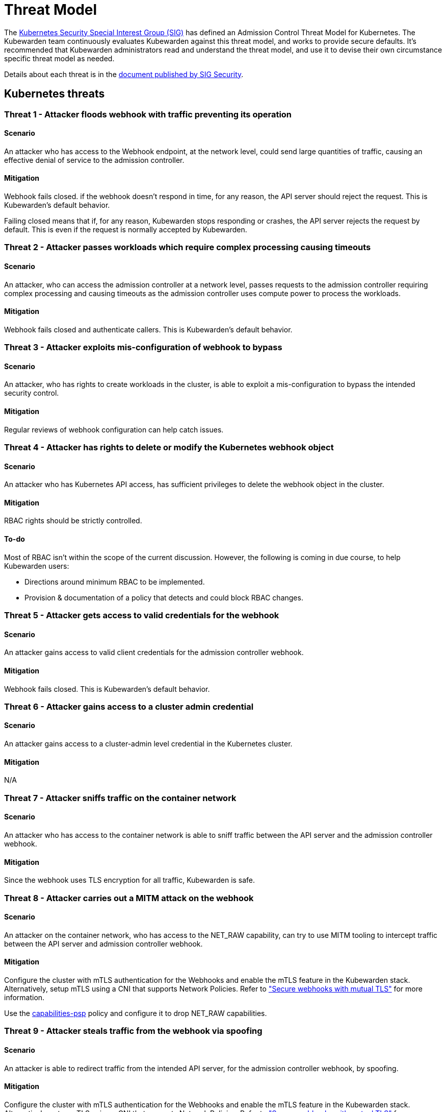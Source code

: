 = Threat Model
:description: The Kubernetes Admission Control Threat Model and Kubewarden.
:doc-persona: ["kubewarden-all"]
:doc-topic: ["security", "threat-model"]
:doc-type: ["reference"]
:keywords: ["kubernetes", "admission control threat model", "kubewarden"]
:sidebar_label: Threat Model
:sidebar_position: 80
:current-version: {page-origin-branch}

The https://github.com/kubernetes/community/tree/master/sig-security[Kubernetes
Security Special Interest Group (SIG)] has defined an Admission Control Threat
Model for Kubernetes. The Kubewarden team continuously evaluates Kubewarden
against this threat model, and works to provide secure defaults. It's
recommended that Kubewarden administrators read and understand the threat
model, and use it to devise their own circumstance specific threat model as
needed.

Details about each threat is in the
https://github.com/kubernetes/sig-security/tree/main/sig-security-docs/papers/admission-control[document
published by SIG Security].

== Kubernetes threats

=== Threat 1 - Attacker floods webhook with traffic preventing its operation

==== Scenario

An attacker who has access to the Webhook endpoint,
at the network level,
could send large quantities of traffic,
causing an effective denial of service to the admission controller.

==== Mitigation

Webhook fails closed.
if the webhook doesn't respond in time,
for any reason, the API server should reject the request.
This is Kubewarden's default behavior.

Failing closed means that if, for any reason,
Kubewarden stops responding or crashes,
the API server rejects the request by default.
This is even if the request is normally accepted by Kubewarden.

=== Threat 2 - Attacker passes workloads which require complex processing causing timeouts

==== Scenario

An attacker, who can access the admission controller at a network level, passes
requests to the admission controller requiring complex processing and causing
timeouts as the admission controller uses compute power to process the workloads.

==== Mitigation

Webhook fails closed and authenticate callers.
This is Kubewarden's default behavior.

=== Threat 3 - Attacker exploits mis-configuration of webhook to bypass

==== Scenario

An attacker, who has rights to create workloads in the cluster, is able to exploit
a mis-configuration to bypass the intended security control.

==== Mitigation

Regular reviews of webhook configuration can help catch issues.

=== Threat 4 - Attacker has rights to delete or modify the Kubernetes webhook object

==== Scenario

An attacker who has Kubernetes API access, has sufficient privileges to delete
the webhook object in the cluster.

==== Mitigation

RBAC rights should be strictly controlled.

==== To-do

Most of RBAC isn't within the scope of the current discussion. However, the
following is coming in due course, to help Kubewarden users:

* Directions around minimum RBAC to be implemented.
* Provision & documentation of a policy that detects and could block RBAC
  changes.

=== Threat 5 - Attacker gets access to valid credentials for the webhook

==== Scenario

An attacker gains access to valid client credentials for the admission controller webhook.

==== Mitigation

Webhook fails closed.
This is Kubewarden's default behavior.

=== Threat 6 - Attacker gains access to a cluster admin credential

==== Scenario

An attacker gains access to a cluster-admin level credential in the Kubernetes cluster.

==== Mitigation

N/A

=== Threat 7 - Attacker sniffs traffic on the container network

==== Scenario

An attacker who has access to the container network is able to sniff traffic
between the API server and the admission controller webhook.

==== Mitigation

Since the webhook uses TLS encryption for all traffic, Kubewarden is safe.

=== Threat 8 - Attacker carries out a MITM attack on the webhook

==== Scenario

An attacker on the container network, who has access to the NET_RAW capability,
can try to use MITM tooling to intercept traffic between the API server and
admission controller webhook.

==== Mitigation

Configure the cluster with mTLS authentication for the Webhooks and enable the
mTLS feature in the Kubewarden stack. Alternatively, setup mTLS using a CNI
that supports Network Policies. Refer to
xref:/reference/security-hardening/webhook-hardening.md["Secure webhooks with
mutual TLS"] for more information.

Use the
https://artifacthub.io/packages/kubewarden/capabilities-psp/capabilities-psp[capabilities-psp]
policy and configure it to drop NET_RAW capabilities.

=== Threat 9 - Attacker steals traffic from the webhook via spoofing

==== Scenario

An attacker is able to redirect traffic from the intended API server, for the
admission controller webhook, by spoofing.

==== Mitigation

Configure the cluster with mTLS authentication for the Webhooks and enable the
mTLS feature in the Kubewarden stack. Alternatively, setup mTLS using a CNI
that supports Network Policies. Refer to
xref:/reference/security-hardening/webhook-hardening.md["Secure webhooks with
mutual TLS"] for more information.

=== Threat 10 - Abusing a mutation rule to create a privileged container

==== Scenario

An attacker is able to cause a mutating admission controller to modify a workload,
such that it allows for privileged container creation.

==== Mitigation

Review and test all rules.

=== Threat 11 - Attacker deploys workloads to namespaces that are exempt from admission control

==== Scenario

An attacker is able to deploy workloads to Kubernetes namespaces exempt
from the admission controller configuration.

==== Mitigation

RBAC rights are strictly controlled

==== To-do

Most of the RBAC is out of scope regarding this decision. However, the
Kubewarden team aims to:

* Warn users via our docs and _suggest_ the minimum RBAC to be used.
* Provide a policy which detects RBAC changes and *perhaps* block them.

=== Threat 12 - Block rule can be bypassed due to missing match (for example, missing initcontainers)

==== Scenario

An attacker created a workload manifest which uses a feature of the Kubernetes
API which isn't covered by the admission controller

==== Mitigation

Review and test all rules. You should review PRs changing any rules in policies
deployment.

=== Threat 13 - Attacker exploits bad string matching on a blocklist to bypass rules

==== Scenario

An attacker, who has rights to create workloads, bypasses a rule by exploiting
bad string matching.

==== Mitigation

Review and test all rules.

==== To-do

Introduce tests to cover this rule.
As always, you should review PRs changing the rules in the policies deployment.

=== Threat 14 - Attacker uses new/old features of the Kubernetes API which have no rules

==== Scenario

An attacker, with rights to create workloads, uses new features of the Kubernetes
API (for example, a changed API version) to bypass a rule.

==== Mitigation

Review and test all rules. There is a policy that tests for the use of
deprecated resources. It's available from
https://github.com/kubewarden/deprecated-api-versions-policy[the
deprecated-api-versions-policy].

NOTE: `deprecated-api-versions-policy` only deals with Custom Resources known
to it. The threat is both deprecated resource versions, and new unknown ones
that are misused, hence the policy only covers part of the problem.

=== Threat 15 - Attacker deploys privileged container to node running Webhook controller

==== Scenario

An attacker, who has rights to deploy privileged containers to the cluster, creates
a privileged container on the cluster node where the admission controller webhook operates.

==== Mitigation

Admission controller uses restrictive policies to prevent privileged workloads.

=== Threat 16 - Attacker mounts a privileged node hostpath allowing modification of Webhook controller configuration

==== Scenario

An attacker, who has rights to deploy hostPath volumes with workloads, creates a
volume that allows for access to the admission controller pod's files.

Deploy the `kubewarden-default` Helm chart and enable its recommended policies,
which includes the `hostpaths-psp` policy. This policy is configured to reduce
the shared hostPath volumes.

=== Threat 17 - Attacker has privileged SSH access to cluster node running admission webhook

==== Scenario

An attacker is able to log into cluster nodes as a privileged user via SSH.

==== Mitigation

N/A

=== Threat 18 - Attacker uses policies to send confidential data from admission requests to external systems

==== Scenario

An attacker is able to configure a policy that listens to admission requests and
sends sensitive data to an external system.

==== Mitigation

* Configure the cluster with mTLS authentication for the Webhooks and enable
  the mTLS feature in the Kubewarden stack. Alternatively, setup mTLS using a
  CNI that supports Network Policies.

* By default, Kubewarden policies don't have network access and run in a
  restrictive environment, strictly controlling external access on Webhooks.

== Kubewarden threats

=== Kubewarden threat 1 - Bootstrapping of trust for admission controller

==== Scenario

Assuming a trusted but new Kubernetes cluster, an attacker is able to
compromise the Kubewarden stack before deployment and enforcement any of the
policies securing.

For example, by:

* using unsigned and malicious images for:
 ** Kubewarden-controller
 ** policy-server
 ** any of the Kubewarden dependencies
 ** any optional dependencies (Grafana, Prometheus, and others)
* by compromising the Helm charts payload

==== Mitigation

. Kubewarden provides a Software Bill Of Materials, which lists all images
  needed. This aids with Zero-Trust. The Kubernetes Administrator must verify
  the Kubewarden images, its dependencies' images, and charts out of the
  Kubernetes cluster, in a trusted environment. You can do this with `cosign`,
  for example. Incidentally, this is part of the implementation needed for
  air-gapped installations.
. Use signed Helm charts, and verified digests instead of tags for Kubewarden
  images in those Helm charts. This doesn't secure dependencies though.